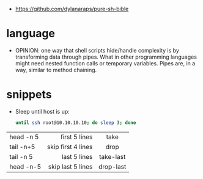- https://github.com/dylanaraps/pure-sh-bible

* language

- OPINION: one way that shell scripts hide/handle complexity is by transforming data through pipes. What in other programming languages might need nested function calls or temporary variables. Pipes are, in a way, similar to method chaining.

* snippets

- Sleep until host is up:
  #+begin_src sh
    until ssh root@10.10.10.10; do sleep 3; done
  #+end_src

|-----------+--------------------+-----------|
|           |                <r> |    <c>    |
| head -n 5 |      first 5 lines |   take    |
| tail -n+5 | skip first 4 lines |   drop    |
| tail -n 5 |       last 5 lines | take-last |
| head -n-5 |  skip last 5 lines | drop-last |
|-----------+--------------------+-----------|
